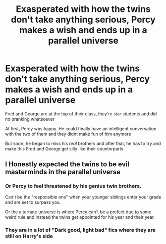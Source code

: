 #+TITLE: Exasperated with how the twins don't take anything serious, Percy makes a wish and ends up in a parallel universe

* Exasperated with how the twins don't take anything serious, Percy makes a wish and ends up in a parallel universe
:PROPERTIES:
:Author: Crazycatgirl16
:Score: 117
:DateUnix: 1619209922.0
:DateShort: 2021-Apr-24
:FlairText: Prompt
:END:
Fred and George are at the top of their class, they're star students and did no pranking whatsoever

At first, Percy was happy. He could finally have an intelligent conversation with the two of them and they didnt make fun of him anymore

But soon, he began to miss his /real/ brothers and after that, he has to try and make this Fred and George get silly like their counterparts


** I Honestly expected the twins to be evil masterminds in the parallel universe
:PROPERTIES:
:Author: AntisocialNyx
:Score: 24
:DateUnix: 1619243582.0
:DateShort: 2021-Apr-24
:END:

*** Or Percy to feel threatened by his genius twin brothers.

Can't be the "responsible one" when your younger siblings enter your grade and are set to surpass you.

Or the alternate universe is where Percy can't be a prefect due to some weird rule and instead the twins get appointed for his year and their year.
:PROPERTIES:
:Author: StolenPens
:Score: 21
:DateUnix: 1619247527.0
:DateShort: 2021-Apr-24
:END:


*** They are in a lot of "Dark good, light bad" fics where they are still on Harry's side
:PROPERTIES:
:Author: KaseyT1203
:Score: 3
:DateUnix: 1619248047.0
:DateShort: 2021-Apr-24
:END:
